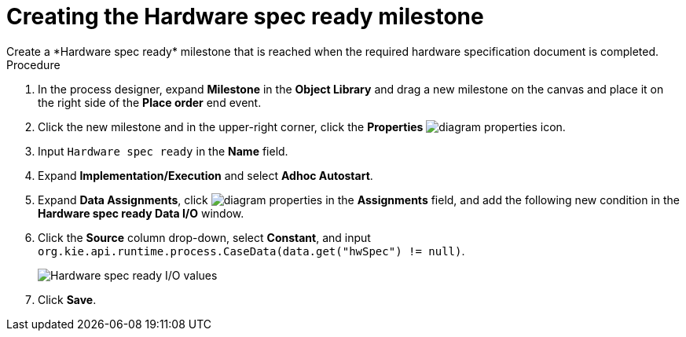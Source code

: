 [id='case-management-create-hardware-spec-milestone-proc']
= Creating the Hardware spec ready milestone
Create a *Hardware spec ready* milestone that is reached when the required hardware specification document is completed.

.Procedure
. In the process designer, expand *Milestone* in the *Object Library* and drag a new milestone on the canvas and place it on the right side of the *Place order* end event.
. Click the new milestone and in the upper-right corner, click the *Properties* image:getting-started/diagram_properties.png[] icon.
. Input `Hardware spec ready` in the *Name* field.
. Expand *Implementation/Execution* and select *Adhoc Autostart*.
. Expand *Data Assignments*, click image:getting-started/diagram_properties.png[] in the *Assignments* field, and add the following new condition in the *Hardware spec ready Data I/O* window.
. Click the *Source* column drop-down, select *Constant*, and input `org.kie.api.runtime.process.CaseData(data.get("hwSpec") != null)`.
+
image::cases/hardware-io.png[Hardware spec ready I/O values]

. Click *Save*.
